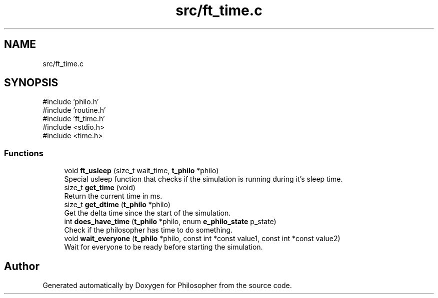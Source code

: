 .TH "src/ft_time.c" 3 "Philosopher" \" -*- nroff -*-
.ad l
.nh
.SH NAME
src/ft_time.c
.SH SYNOPSIS
.br
.PP
\fR#include 'philo\&.h'\fP
.br
\fR#include 'routine\&.h'\fP
.br
\fR#include 'ft_time\&.h'\fP
.br
\fR#include <stdio\&.h>\fP
.br
\fR#include <time\&.h>\fP
.br

.SS "Functions"

.in +1c
.ti -1c
.RI "void \fBft_usleep\fP (size_t wait_time, \fBt_philo\fP *philo)"
.br
.RI "Special usleep function that checks if the simulation is running during it's sleep time\&. "
.ti -1c
.RI "size_t \fBget_time\fP (void)"
.br
.RI "Return the current time in ms\&. "
.ti -1c
.RI "size_t \fBget_dtime\fP (\fBt_philo\fP *philo)"
.br
.RI "Get the delta time since the start of the simulation\&. "
.ti -1c
.RI "int \fBdoes_have_time\fP (\fBt_philo\fP *philo, enum \fBe_philo_state\fP p_state)"
.br
.RI "Check if the philosopher has time to do something\&. "
.ti -1c
.RI "void \fBwait_everyone\fP (\fBt_philo\fP *philo, const int *const value1, const int *const value2)"
.br
.RI "Wait for everyone to be ready before starting the simulation\&. "
.in -1c
.SH "Author"
.PP 
Generated automatically by Doxygen for Philosopher from the source code\&.
